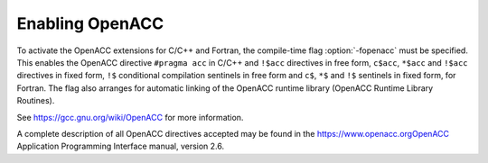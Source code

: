 .. _enabling-openacc:

Enabling OpenACC
----------------

To activate the OpenACC extensions for C/C++ and Fortran, the compile-time 
flag :option:`-fopenacc` must be specified.  This enables the OpenACC directive
``#pragma acc`` in C/C++ and ``!$acc`` directives in free form,
``c$acc``, ``*$acc`` and ``!$acc`` directives in fixed form,
``!$`` conditional compilation sentinels in free form and ``c$``,
``*$`` and ``!$`` sentinels in fixed form, for Fortran.  The flag also
arranges for automatic linking of the OpenACC runtime library 
(OpenACC Runtime Library Routines).

See https://gcc.gnu.org/wiki/OpenACC for more information.

A complete description of all OpenACC directives accepted may be found in 
the https://www.openacc.orgOpenACC Application Programming
Interface manual, version 2.6.

.. -
   OpenACC Runtime Library Routines
   -

